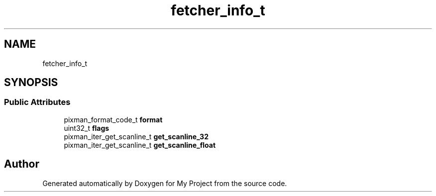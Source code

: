 .TH "fetcher_info_t" 3 "Wed Feb 1 2023" "Version Version 0.0" "My Project" \" -*- nroff -*-
.ad l
.nh
.SH NAME
fetcher_info_t
.SH SYNOPSIS
.br
.PP
.SS "Public Attributes"

.in +1c
.ti -1c
.RI "pixman_format_code_t \fBformat\fP"
.br
.ti -1c
.RI "uint32_t \fBflags\fP"
.br
.ti -1c
.RI "pixman_iter_get_scanline_t \fBget_scanline_32\fP"
.br
.ti -1c
.RI "pixman_iter_get_scanline_t \fBget_scanline_float\fP"
.br
.in -1c

.SH "Author"
.PP 
Generated automatically by Doxygen for My Project from the source code\&.
